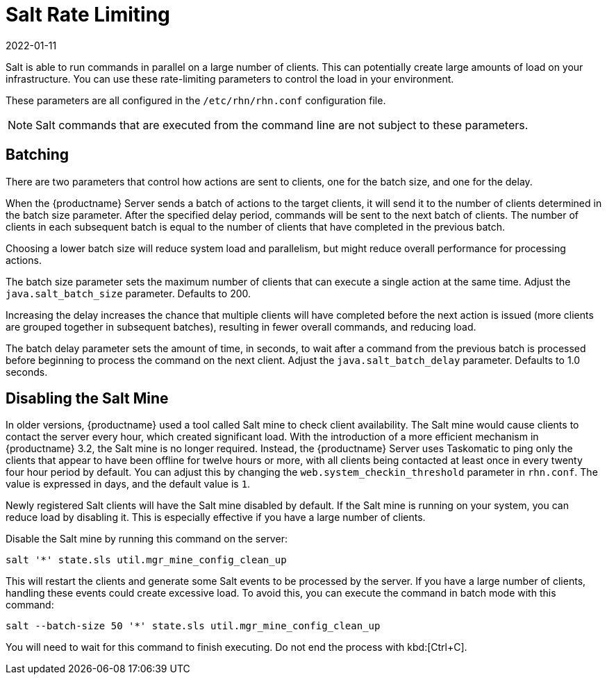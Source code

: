 [[salt.rate.limiting]]
= Salt Rate Limiting
:description: Learn how to control system load and parallelism by adjusting rate-limiting parameters in your MLM environment, including batch size and delay settings.
:revdate: 2022-01-11
:page-revdate: {revdate}

Salt is able to run commands in parallel on a large number of clients.
This can potentially create large amounts of load on your infrastructure.
You can use these rate-limiting parameters to control the load in your environment.

These parameters are all configured in the [filename]``/etc/rhn/rhn.conf`` configuration file.

[NOTE]
====
Salt commands that are executed from the command line are not subject to these parameters.
====



== Batching


There are two parameters that control how actions are sent to clients, one for the batch size, and one for the delay.

When the {productname} Server sends a batch of actions to the target clients, it will send it to the number of clients determined in the batch size parameter.
After the specified delay period, commands will be sent to the next batch of clients.
The number of clients in each subsequent batch is equal to the number of clients that have completed in the previous batch.

Choosing a lower batch size will reduce system load and parallelism, but might reduce overall performance for processing actions.

The batch size parameter sets the maximum number of clients that can execute a single action at the same time.
Adjust the [systemitem]``java.salt_batch_size`` parameter.
// Defaulte is 200 according to salt-large-scale-tuning.adoc
Defaults to 200.

Increasing the delay increases the chance that multiple clients will have completed before the next action is issued (more clients are grouped together in subsequent batches), resulting in fewer overall commands, and reducing load.

The batch delay parameter sets the amount of time, in seconds, to wait after a command from the previous batch is processed before beginning to process the command on the next client.
Adjust the [systemitem]``java.salt_batch_delay`` parameter.
Defaults to 1.0 seconds.



== Disabling the Salt Mine

In older versions, {productname} used a tool called Salt mine to check client availability.
The Salt mine would cause clients to contact the server every hour, which created significant load.
With the introduction of a more efficient mechanism in {productname}{nbsp}3.2, the Salt mine is no longer required.
Instead, the {productname} Server uses Taskomatic to ping only the clients that appear to have been offline for twelve hours or more, with all clients being contacted at least once in every twenty four hour period by default.
You can adjust this by changing the [systemitem]``web.system_checkin_threshold`` parameter in [path]``rhn.conf``.
The value is expressed in days, and the default value is [literal]``1``.

Newly registered Salt clients will have the Salt mine disabled by default.
If the Salt mine is running on your system, you can reduce load by disabling it.
This is especially effective if you have a large number of clients.

Disable the Salt mine by running this command on the server:
----
salt '*' state.sls util.mgr_mine_config_clean_up
----

This will restart the clients and generate some Salt events to be processed by the server.
If you have a large number of clients, handling these events could create excessive load.
To avoid this, you can execute the command in batch mode with this command:
----
salt --batch-size 50 '*' state.sls util.mgr_mine_config_clean_up
----

You will need to wait for this command to finish executing.
Do not end the process with kbd:[Ctrl+C].